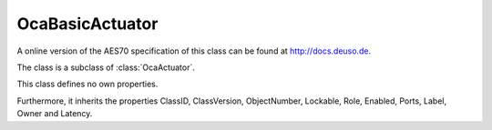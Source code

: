 OcaBasicActuator
================

A online version of the AES70 specification of this class can be found at
`http://docs.deuso.de <http://docs.deuso.de/AES70-OCC/Control%20Classes/OcaBasicActuator.html>`_.

The class is a subclass of :class:`OcaActuator`.

This class defines no own properties.

Furthermore, it inherits the properties ClassID, ClassVersion, ObjectNumber, Lockable, Role, Enabled, Ports, Label, Owner and Latency.

.. js:autoclass:: OcaBasicActuator(objectNumber, device)
  :members:
